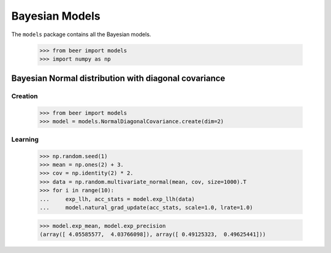Bayesian Models
===============

The ``models`` package contains all the Bayesian models.

    >>> from beer import models
    >>> import numpy as np

Bayesian Normal distribution  with diagonal covariance
------------------------------------------------------

Creation
^^^^^^^^

    >>> from beer import models
    >>> model = models.NormalDiagonalCovariance.create(dim=2)

Learning
^^^^^^^^

    >>> np.random.seed(1)
    >>> mean = np.ones(2) + 3.
    >>> cov = np.identity(2) * 2.
    >>> data = np.random.multivariate_normal(mean, cov, size=1000).T
    >>> for i in range(10):
    ...     exp_llh, acc_stats = model.exp_llh(data)
    ...     model.natural_grad_update(acc_stats, scale=1.0, lrate=1.0)

    >>> model.exp_mean, model.exp_precision
    (array([ 4.05585577,  4.03766098]), array([ 0.49125323,  0.49625441]))

